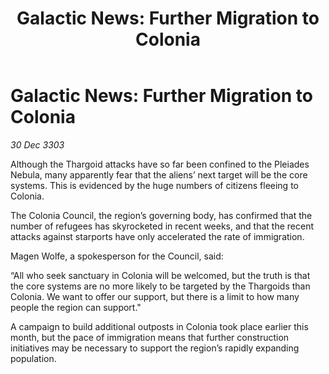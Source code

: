 :PROPERTIES:
:ID:       093d9227-f4bf-4a4b-a97b-258e23d14a50
:END:
#+title: Galactic News: Further Migration to Colonia
#+filetags: :Thargoid:3303:galnet:

* Galactic News: Further Migration to Colonia

/30 Dec 3303/

Although the Thargoid attacks have so far been confined to the Pleiades Nebula, many apparently fear that the aliens’ next target will be the core systems. This is evidenced by the huge numbers of citizens fleeing to Colonia. 

The Colonia Council, the region’s governing body, has confirmed that the number of refugees has skyrocketed in recent weeks, and that the recent attacks against starports have only accelerated the rate of immigration. 

Magen Wolfe, a spokesperson for the Council, said: 

“All who seek sanctuary in Colonia will be welcomed, but the truth is that the core systems are no more likely to be targeted by the Thargoids than Colonia. We want to offer our support, but there is a limit to how many people the region can support." 

A campaign to build additional outposts in Colonia took place earlier this month, but the pace of immigration means that further construction initiatives may be necessary to support the region’s rapidly expanding population.

